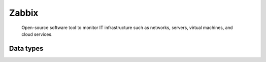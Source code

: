 .. _system_zabbix:

.. rst-class:: center-title

======
Zabbix
======
 Open-source software tool to monitor IT infrastructure such as networks, servers, virtual machines, and cloud services.

Data types
^^^^^^^^^^

.. list-table::
   :header-rows: 1
   :widths: 80, 10,10

   * - Data type
     - Input
     - Output
